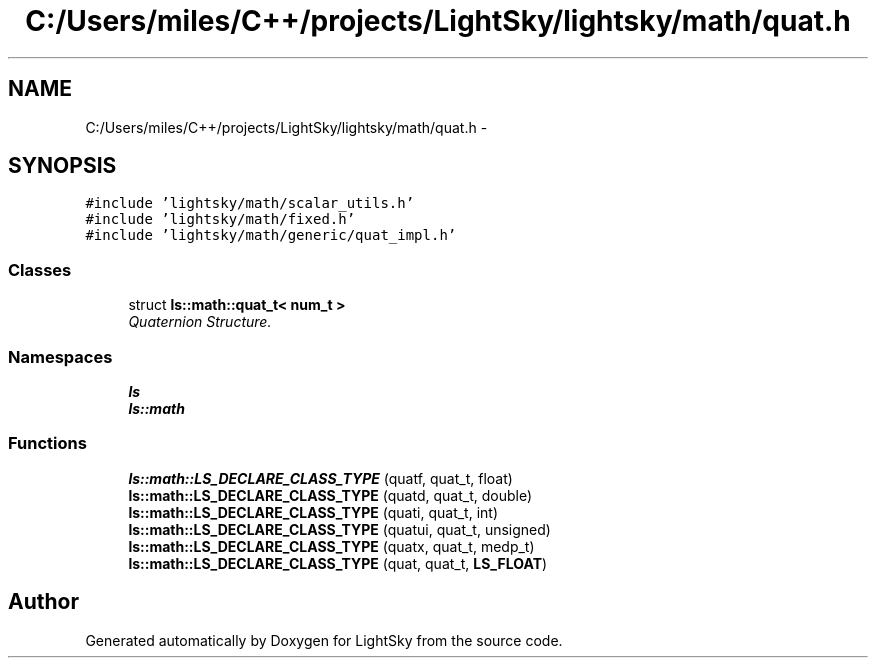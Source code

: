 .TH "C:/Users/miles/C++/projects/LightSky/lightsky/math/quat.h" 3 "Sun Oct 26 2014" "Version Pre-Alpha" "LightSky" \" -*- nroff -*-
.ad l
.nh
.SH NAME
C:/Users/miles/C++/projects/LightSky/lightsky/math/quat.h \- 
.SH SYNOPSIS
.br
.PP
\fC#include 'lightsky/math/scalar_utils\&.h'\fP
.br
\fC#include 'lightsky/math/fixed\&.h'\fP
.br
\fC#include 'lightsky/math/generic/quat_impl\&.h'\fP
.br

.SS "Classes"

.in +1c
.ti -1c
.RI "struct \fBls::math::quat_t< num_t >\fP"
.br
.RI "\fIQuaternion Structure\&. \fP"
.in -1c
.SS "Namespaces"

.in +1c
.ti -1c
.RI " \fBls\fP"
.br
.ti -1c
.RI " \fBls::math\fP"
.br
.in -1c
.SS "Functions"

.in +1c
.ti -1c
.RI "\fBls::math::LS_DECLARE_CLASS_TYPE\fP (quatf, quat_t, float)"
.br
.ti -1c
.RI "\fBls::math::LS_DECLARE_CLASS_TYPE\fP (quatd, quat_t, double)"
.br
.ti -1c
.RI "\fBls::math::LS_DECLARE_CLASS_TYPE\fP (quati, quat_t, int)"
.br
.ti -1c
.RI "\fBls::math::LS_DECLARE_CLASS_TYPE\fP (quatui, quat_t, unsigned)"
.br
.ti -1c
.RI "\fBls::math::LS_DECLARE_CLASS_TYPE\fP (quatx, quat_t, medp_t)"
.br
.ti -1c
.RI "\fBls::math::LS_DECLARE_CLASS_TYPE\fP (quat, quat_t, \fBLS_FLOAT\fP)"
.br
.in -1c
.SH "Author"
.PP 
Generated automatically by Doxygen for LightSky from the source code\&.
